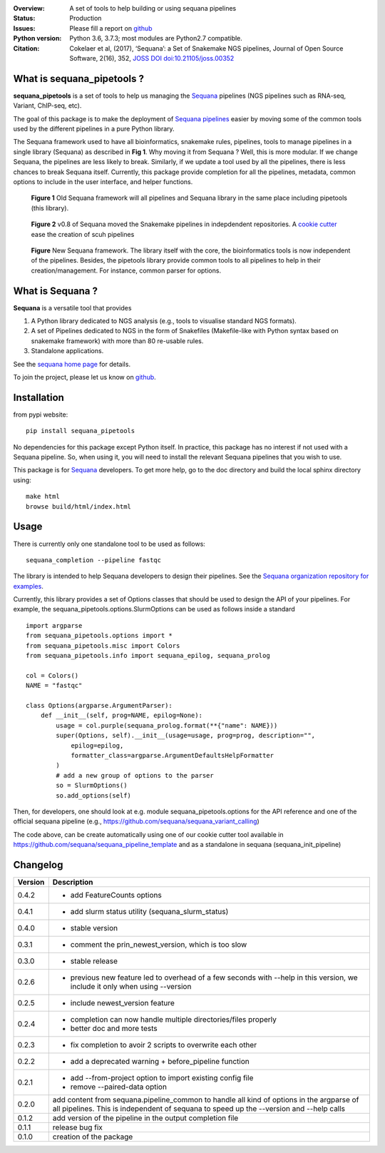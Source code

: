 

.. image:: https://badge.fury.io/py/sequana-pipetools.svg
    :target: https://pypi.python.org/pypi/sequana_pipetools

.. image:: https://travis-ci.org/sequana/sequana_pipetools.svg?branch=master
    :target: https://travis-ci.org/sequana/sequana_pipetools

.. image:: https://coveralls.io/repos/github/sequana/sequana_pipetools/badge.svg?branch=master
    :target: https://coveralls.io/github/sequana/sequana_pipetools?branch=master 

.. image:: http://joss.theoj.org/papers/10.21105/joss.00352/status.svg
   :target: http://joss.theoj.org/papers/10.21105/joss.00352
   :alt: JOSS (journal of open source software) DOI

:Overview: A set of tools to help building or using sequana pipelines
:Status: Production
:Issues: Please fill a report on `github <https://github.com/sequana/sequana/issues>`__
:Python version: Python 3.6, 3.7.3; most modules are Python2.7 compatible.
:Citation: Cokelaer et al, (2017), ‘Sequana’: a Set of Snakemake NGS pipelines, Journal of Open Source Software, 2(16), 352,  `JOSS DOI doi:10.21105/joss.00352 <http://www.doi2bib.org/bib/10.21105%2Fjoss.00352>`_


What is sequana_pipetools ?
============================

**sequana_pipetools** is a set of tools to help us managing the `Sequana <https://sequana.readthedocs.io>`_ pipelines (NGS pipelines such as RNA-seq, Variant, ChIP-seq, etc).

The goal of this package is to make the deployment of `Sequana pipelines <https://sequana.readthedocs.io>`_ easier
by moving some of the common tools used by the different pipelines in a pure
Python library. 


The Sequana framework used to have all bioinformatics, snakemake rules,
pipelines, tools to manage pipelines in a single library (Sequana) as described
in **Fig 1**. 
Why moving it from Sequana ? Well, this is more modular. If we
change Sequana, the pipelines are less likely to break. Similarly, if we update
a tool used by all the pipelines, there is less chances to break Sequana itself. 
Currently, this package provide completion for all the
pipelines, metadata, common options to include in the user
interface, and helper functions.


.. figure:: https://raw.githubusercontent.com/sequana/sequana_pipetools/master/doc/veryold.png
    :scale: 45%

    **Figure 1** Old Sequana framework will all pipelines and Sequana library in the same
    place including pipetools (this library).

.. figure:: https://raw.githubusercontent.com/sequana/sequana_pipetools/master/doc/old.png
    :scale: 45%
    
    **Figure 2** v0.8 of Sequana moved the Snakemake pipelines in indepdendent
    repositories. A `cookie cutter <https://github.com/sequana/sequana_pipeline_template>`_ 
    ease the creation of scuh pipelines

.. figure:: https://raw.githubusercontent.com/sequana/sequana_pipetools/master/doc/new.png
    :width: 45%

    **Figure** New Sequana framework. The library itself with the core, the
    bioinformatics tools is now independent of the pipelines. Besides, the
    pipetools library provide common tools to all pipelines to help in their
    creation/management. For instance, common parser for options.



What is Sequana ?
=================

**Sequana** is a versatile tool that provides 

#. A Python library dedicated to NGS analysis (e.g., tools to visualise standard NGS formats).
#. A set of Pipelines dedicated to NGS in the form of Snakefiles
   (Makefile-like with Python syntax based on snakemake framework) with more
   than 80 re-usable rules.
#. Standalone applications.

See the `sequana home page <https://sequana.readthedocs.io>`_ for details.


To join the project, please let us know on `github <https://github.com/sequana/sequana/issues/306>`_.

Installation
============

from pypi website::

    pip install sequana_pipetools

No dependencies for this package except Python itself. In practice, this package
has no interest if not used with a Sequana pipeline. So, when using it,
you will need to install the relevant Sequana pipelines that you wish to use.

This package is for `Sequana <https://sequana.readthedocs.io>`_ developers. 
To get more help, go to the doc directory and build the local sphinx directory using::

    make html
    browse build/html/index.html

Usage
======

There is currently only one standalone tool to be used as follows::

    sequana_completion --pipeline fastqc

The library is intended to help Sequana developers to design their pipelines. 
See the `Sequana organization repository for examples <https://github.com/sequana>`_.

Currently, this library provides a set of Options classes that should be used to
design the API of your pipelines. For example, the
sequana_pipetools.options.SlurmOptions can be used as follows inside a standard
::

    import argparse
    from sequana_pipetools.options import *
    from sequana_pipetools.misc import Colors
    from sequana_pipetools.info import sequana_epilog, sequana_prolog

    col = Colors()
    NAME = "fastqc"

    class Options(argparse.ArgumentParser):
        def __init__(self, prog=NAME, epilog=None):
            usage = col.purple(sequana_prolog.format(**{"name": NAME}))
            super(Options, self).__init__(usage=usage, prog=prog, description="",
                epilog=epilog,
                formatter_class=argparse.ArgumentDefaultsHelpFormatter
            )
            # add a new group of options to the parser
            so = SlurmOptions()
            so.add_options(self)

Then, for developers, one should look at e.g. module sequana_pipetools.options
for the API reference and one of the official sequana pipeline (e.g.,
https://github.com/sequana/sequana_variant_calling)

The code above, can be create automatically using one of our cookie cutter tool
available in https://github.com/sequana/sequana_pipeline_template and as a
standalone in sequana (sequana_init_pipeline)


Changelog
=========

========= ====================================================================
Version   Description
========= ====================================================================
0.4.2     * add FeatureCounts options
0.4.1     * add slurm status utility (sequana_slurm_status)
0.4.0     * stable version
0.3.1     * comment the prin_newest_version, which is too slow
0.3.0     * stable release
0.2.6     * previous new feature led to overhead of a few seconds with --help
            in this version, we include it only when using --version
0.2.5     * include newest_version feature
0.2.4     * completion can now handle multiple directories/files properly 
          * better doc and more tests
0.2.3     * fix completion to avoir 2 scripts to overwrite each other
0.2.2     * add a deprecated warning + before_pipeline function
0.2.1     * add --from-project option to import existing config file
          * remove --paired-data option
0.2.0     add content from sequana.pipeline_common to handle all kind of 
          options in the argparse of all pipelines. This is independent of 
          sequana to speed up the --version and --help calls
0.1.2     add version of the pipeline in the output completion file 
0.1.1     release bug fix
0.1.0     creation of the package
========= ====================================================================

